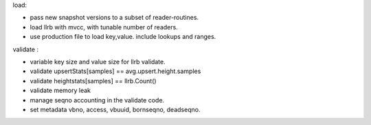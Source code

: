 load:

* pass new snapshot versions to a subset of reader-routines.
* load llrb with mvcc, with tunable number of readers.
* use production file to load key,value. include lookups and ranges.

validate :

* variable key size and value size for llrb validate.
* validate upsertStats[samples] == avg.upsert.height.samples
* validate heightstats[samples] == llrb.Count()
* validate memory leak
* manage seqno accounting in the validate code.
* set metadata vbno, access, vbuuid, bornseqno, deadseqno.
